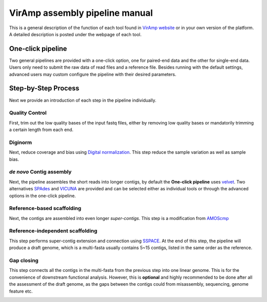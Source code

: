 VirAmp assembly pipeline manual
================================

This is a general description of the function of each tool found in `VirAmp website <http://viramp.com/>`_ or in your own version of the platform. A detailed description is posted under the webpage of each tool.

One-click pipeline
-------------------
Two general pipelines are provided with a one-click option, one for paired-end data and the other for single-end data.  Users only need to submit the raw data of read files and a reference file.  Besides running with the default settings, advanced users may custom configure the pipeline with their desired parameters.

.. image:: manual-pic/paired_end_pipeline.png

Step-by-Step Process
---------------------

Next we provide an introduction of each step in the pipeline individually.

Quality Control
^^^^^^^^^^^^^^^
First, trim out the low quality bases of the input fastq files, either by removing low quality bases or mandatorily trimming a certain length from each end.

.. image:: manual-pic/trim_qual.png

Diginorm
^^^^^^^^^
Next, reduce coverage and bias using `Digital normalization <http://ged.msu.edu/papers/2012-diginorm/>`_. This step reduce the sample variation as well as sample bias.

.. image:: manual-pic/diginorm.png

`de novo` Contig assembly
^^^^^^^^^^^^^^^^^^^^^^^^^

Next, the pipeline assembles the short reads into longer contigs, by default the **One-click pipeline** uses `velvet <https://www.ebi.ac.uk/~zerbino/velvet/>`_. Two alternatives `SPAdes <http://bioinf.spbau.ru/spades>`_ and `VICUNA <http://www.broadinstitute.org/scientific-community/science/projects/viral-genomics/vicuna>`_ are provided and can be selected either as individual tools or through the advanced options in the one-click pipeline.

.. image:: manual-pic/de-novo.png

Reference-based scaffolding
^^^^^^^^^^^^^^^^^^^^^^^^^^^

Next, the contigs are assembled into even longer `super-contigs`. This step is a modification from `AMOScmp <http://sourceforge.net/apps/mediawiki/amos/index.php?title=AMOScmp>`_ 

.. image:: manual-pic/amoscmp.png

Reference-independent scaffolding
^^^^^^^^^^^^^^^^^^^^^^^^^^^^^^^^^

This step performs super-contig extension and connection using `SSPACE <http://www.baseclear.com/landingpages/basetools-a-wide-range-of-bioinformatics-solutions/sspacev12/>`_.  At the end of this step, the pipeline will produce a draft genome, which is a multi-fasta usually contains 5~15 contigs, listed in the same order as the reference.

.. image:: manual-pic/sspace.png

Gap closing
^^^^^^^^^^^
This step connects all the contigs in the multi-fasta from the previous step into one linear genome. This is for the convenience of downstream functional analysis.  However, this is **optional** and highly recommended to be done after all the assessment of the draft genome, as the gaps between the contigs could from misassembly, sequencing, genome feature etc. 

.. image:: manual-pic/linear.png 


